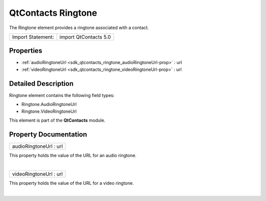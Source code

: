 .. _sdk_qtcontacts_ringtone:
QtContacts Ringtone
===================

The Ringtone element provides a ringtone associated with a contact.

+---------------------+-------------------------+
| Import Statement:   | import QtContacts 5.0   |
+---------------------+-------------------------+

Properties
----------

-  :ref:`audioRingtoneUrl <sdk_qtcontacts_ringtone_audioRingtoneUrl-prop>`
   : url
-  :ref:`videoRingtoneUrl <sdk_qtcontacts_ringtone_videoRingtoneUrl-prop>`
   : url

Detailed Description
--------------------

Ringtone element contains the following field types:

-  Ringtone.AudioRingtoneUrl
-  Ringtone.VideoRingtoneUrl

This element is part of the **QtContacts** module.

Property Documentation
----------------------

.. _sdk_qtcontacts_ringtone_audioRingtoneUrl-prop:

+--------------------------------------------------------------------------+
|        \ audioRingtoneUrl : url                                          |
+--------------------------------------------------------------------------+

This property holds the value of the URL for an audio ringtone.

| 

.. _sdk_qtcontacts_ringtone_videoRingtoneUrl-prop:

+--------------------------------------------------------------------------+
|        \ videoRingtoneUrl : url                                          |
+--------------------------------------------------------------------------+

This property holds the value of the URL for a video ringtone.

| 
